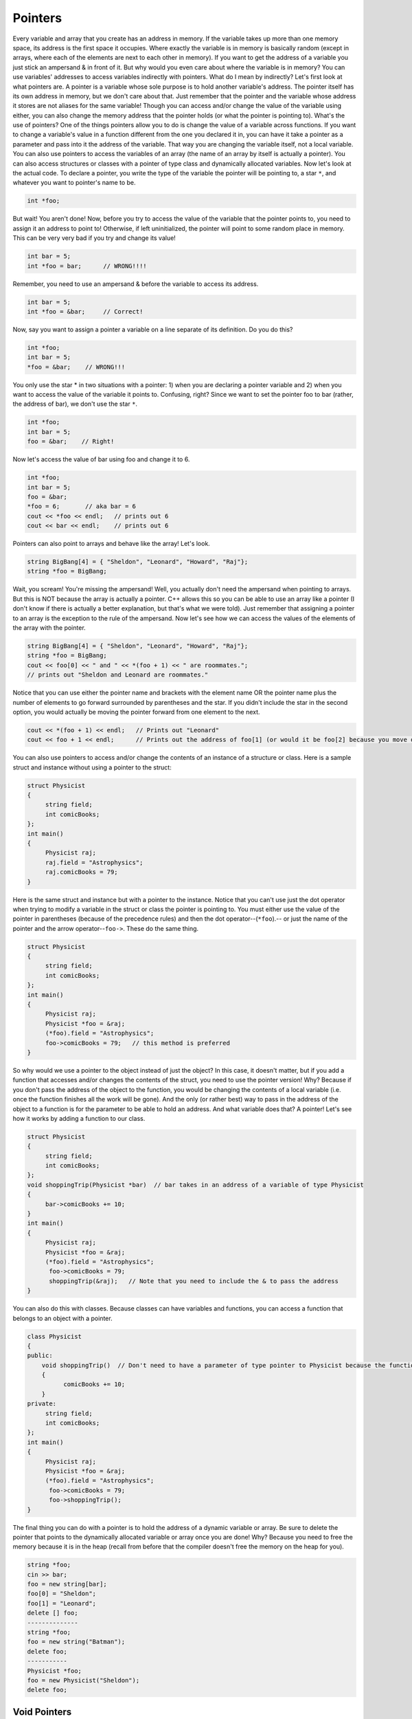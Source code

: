 .. decipher documentation master file, created by
   sphinx-quickstart on Thu Feb  5 18:25:10 2015.
   You can adapt this file completely to your liking, but it should at least
   Inheritance.rst
   contain the root `toctree` directive.

========
Pointers
========

Every variable and array that you create has an address in memory.
If the variable takes up more than one memory space, its address is the first space it occupies.
Where exactly the variable is in memory is basically random (except in arrays, where each of the elements are next to each other in memory).
If you want to get the address of a variable you just stick an ampersand & in front of it. But why would you even care about where the variable is in memory?
You can use variables' addresses to access variables indirectly with pointers.
What do I mean by indirectly? Let's first look at what pointers are.
A pointer is a variable whose sole purpose is to hold another variable's address.
The pointer itself has its own address in memory, but we don't care about that.
Just remember that the pointer and the variable whose address it stores are not aliases for the same variable!
Though you can access and/or change the value of the variable using either, you can also change the memory address that the pointer holds (or what the pointer is pointing to).
What's the use of pointers?
One of the things pointers allow you to do is change the value of a variable across functions.
If you want to change a variable's value in a function different from the one you declared it in, you can have it take a pointer as a parameter and pass into it the address of the variable.
That way you are changing the variable itself, not a local variable.
You can also use pointers to access the variables of an array (the name of an array by itself is actually a pointer).
You can also access structures or classes with a pointer of type class and dynamically allocated variables.
Now let's look at the actual code.
To declare a pointer, you write the type of the variable the pointer will be pointing to, a star ``*``, and whatever you want to pointer's name to be.

.. code-block:: c++

   int *foo;

But wait! You aren't done! Now, before you try to access the value of the variable that the pointer points to,
you need to assign it an address to point to! Otherwise, if left uninitialized, the pointer will point to some random place in memory.
This can be very very bad if you try and change its value!

.. code-block:: c++

   int bar = 5;
   int *foo = bar;      // WRONG!!!!

Remember, you need to use an ampersand & before the variable to access its address.

.. code-block:: c++

   int bar = 5;
   int *foo = &bar;     // Correct!

Now, say you want to assign a pointer a variable on a line separate of its definition. Do you do this?

.. code-block:: c++

   int *foo;
   int bar = 5;
   *foo = &bar;    // WRONG!!!

You only use the star * in two situations with a pointer:
1) when you are declaring a pointer variable and
2) when you want to access the value of the variable it points to.
Confusing, right? Since we want to set the pointer foo to bar (rather, the address of bar), we don't use the star ``*``.

.. code-block:: c++

   int *foo;
   int bar = 5;
   foo = &bar;    // Right!

Now let's access the value of bar using foo and change it to 6.

.. code-block:: c++

   int *foo;
   int bar = 5;
   foo = &bar;
   *foo = 6;       // aka bar = 6
   cout << *foo << endl;   // prints out 6
   cout << bar << endl;    // prints out 6

Pointers can also point to arrays and behave like the array! Let's look.

.. code-block:: c++

   string BigBang[4] = { "Sheldon", "Leonard", "Howard", "Raj"};
   string *foo = BigBang;

Wait, you scream! You're missing the ampersand! Well, you actually don't need the ampersand when pointing to arrays.
But this is NOT because the array is actually a pointer.
C++ allows this so you can be able to use an array like a pointer (I don't know if there is actually a better explanation, but that's what we were told).
Just remember that assigning a pointer to an array is the exception to the rule of the ampersand.
Now let's see how we can access the values of the elements of the array with the pointer.

.. code-block:: c++

   string BigBang[4] = { "Sheldon", "Leonard", "Howard", "Raj"};
   string *foo = BigBang;
   cout << foo[0] << " and " << *(foo + 1) << " are roommates.";
   // prints out "Sheldon and Leonard are roommates."

Notice that you can use either the pointer name and brackets with the element name OR
the pointer name plus the number of elements to go forward surrounded by parentheses and the star.
If you didn't include the star in the second option, you would actually be moving the pointer forward from one element to the next.

.. code-block:: c++

   cout << *(foo + 1) << endl;   // Prints out "Leonard"
   cout << foo + 1 << endl;      // Prints out the address of foo[1] (or would it be foo[2] because you move one more from before?)

You can also use pointers to access and/or change the contents of an instance of a structure or class.
Here is a sample struct and instance without using a pointer to the struct:

.. code-block:: c++

   struct Physicist
   {
        string field;
        int comicBooks;
   };
   int main()
   {
        Physicist raj;
        raj.field = "Astrophysics";
        raj.comicBooks = 79;
   }

Here is the same struct and instance but with a pointer to the instance.
Notice that you can't use just the dot operator when trying to modify a variable in the struct or class the pointer is pointing to.
You must either use the value of the pointer in parentheses (because of the precedence rules) and then the dot operator--(``*foo``).--
or just the name of the pointer and the arrow operator--``foo->``. 
These do the same thing.
 
.. code-block:: c++
 
   struct Physicist
   {
        string field;
        int comicBooks;
   };
   int main()
   {
        Physicist raj;
        Physicist *foo = &raj;
        (*foo).field = "Astrophysics";
        foo->comicBooks = 79;   // this method is preferred
   }

So why would we use a pointer to the object instead of just the object?
In this case, it doesn't matter, but if you add a function that accesses and/or changes the contents of the struct, you need to use the pointer version!
Why?
Because if you don't pass the address of the object to the function, you would be changing the contents of a local variable (i.e. once the function finishes all the work will be gone). And the only (or rather best) way to pass in the address of the object to a function is for the parameter to be able to hold an address.
And what variable does that?
A pointer!
Let's see how it works by adding a function to our class.

.. code-block:: c++

   struct Physicist
   {
        string field;
        int comicBooks;
   };
   void shoppingTrip(Physicist *bar)  // bar takes in an address of a variable of type Physicist
   {
        bar->comicBooks += 10;
   }
   int main()
   {
        Physicist raj;
        Physicist *foo = &raj;
        (*foo).field = "Astrophysics";
         foo->comicBooks = 79;
         shoppingTrip(&raj);   // Note that you need to include the & to pass the address
   }

You can also do this with classes.
Because classes can have variables and functions, you can access a function that belongs to an object with a pointer.

.. code-block:: c++

   class Physicist
   {
   public:
       void shoppingTrip()  // Don't need to have a parameter of type pointer to Physicist because the function is now in the object's definition 
       {
             comicBooks += 10;
       }
   private:
        string field;
        int comicBooks;
   };
   int main()
   {
        Physicist raj;
        Physicist *foo = &raj;
        (*foo).field = "Astrophysics";
         foo->comicBooks = 79;
         foo->shoppingTrip();
   }

The final thing you can do with a pointer is to hold the address of a dynamic variable or array.
Be sure to delete the pointer that points to the dynamically allocated variable or array once you are done!
Why?
Because you need to free the memory because it is in the heap
(recall from before that the compiler doesn't free the memory on the heap for you).

.. code-block:: c++

   string *foo;
   cin >> bar;
   foo = new string[bar];
   foo[0] = "Sheldon";
   foo[1] = "Leonard";
   delete [] foo;
   --------------
   string *foo;
   foo = new string("Batman");
   delete foo;
   -----------
   Physicist *foo;
   foo = new Physicist("Sheldon");
   delete foo;

Void Pointers
-------------

.. code-block:: c++

   void *p;

is a pointer which can be used to assign any variable.

.. code-block:: c++

   int i;
   float f;
   string s;
   class c;
   
   p = &i;
   p = &f;
   p = &s;
   p = &c;

are ok.

Fuction Pointers
----------------

You can also have pointer to a function:

.. code-block:: c++

   int pee(){ cout << "pee" << endl }
   int poop(){ cout << "poop" << endl }
   
   int (*p)();
   
   if(1) p = &pee();
   else p = &poop();
   
   p(); // will execute the function
   (*p)(); // will execute the function

or if there are arguments

.. code-block:: c++

   int pee(int p){ cout << "pee" << i << endl }
   int poop(int p){ cout << "poop" << i << endl }
   
   int (*p)(int);
   
   if(1) p = &pee;
   else p = &poop;

   p(1); // will execute the function
   (*p)(1); // will execute the function
   
``int (*p)(int)`` can be a pointer to any function that returns integer and has one integer argument.
